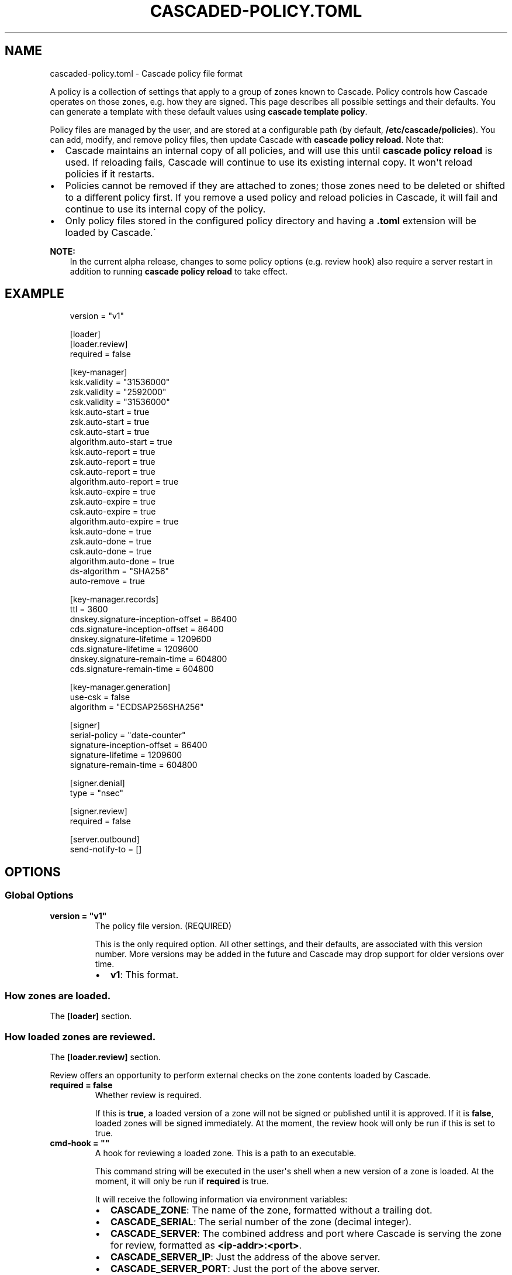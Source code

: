 .\" Man page generated from reStructuredText.
.
.
.nr rst2man-indent-level 0
.
.de1 rstReportMargin
\\$1 \\n[an-margin]
level \\n[rst2man-indent-level]
level margin: \\n[rst2man-indent\\n[rst2man-indent-level]]
-
\\n[rst2man-indent0]
\\n[rst2man-indent1]
\\n[rst2man-indent2]
..
.de1 INDENT
.\" .rstReportMargin pre:
. RS \\$1
. nr rst2man-indent\\n[rst2man-indent-level] \\n[an-margin]
. nr rst2man-indent-level +1
.\" .rstReportMargin post:
..
.de UNINDENT
. RE
.\" indent \\n[an-margin]
.\" old: \\n[rst2man-indent\\n[rst2man-indent-level]]
.nr rst2man-indent-level -1
.\" new: \\n[rst2man-indent\\n[rst2man-indent-level]]
.in \\n[rst2man-indent\\n[rst2man-indent-level]]u
..
.TH "CASCADED-POLICY.TOML" "5" "Oct 24, 2025" "0.1.0-alpha3" "Cascade"
.SH NAME
cascaded-policy.toml \- Cascade policy file format
.sp
A policy is a collection of settings that apply to a group of zones known to
Cascade.  Policy controls how Cascade operates on those zones, e.g. how they
are signed. This page describes all possible settings and their defaults. You
can generate a template with these default values using \fBcascade template
policy\fP\&.
.sp
Policy files are managed by the user, and are stored at a configurable path
(by default, \fB/etc/cascade/policies\fP).  You can add, modify, and remove
policy files, then update Cascade with \fBcascade policy reload\fP\&.  Note that:
.INDENT 0.0
.IP \(bu 2
Cascade maintains an internal copy of all policies, and will use this until
\fBcascade policy reload\fP is used.  If reloading fails, Cascade will continue
to use its existing internal copy.  It won\(aqt reload policies if it restarts.
.IP \(bu 2
Policies cannot be removed if they are attached to zones; those zones need
to be deleted or shifted to a different policy first.  If you remove a used
policy and reload policies in Cascade, it will fail and continue to use its
internal copy of the policy.
.IP \(bu 2
Only policy files stored in the configured policy directory and having a
\fB\&.toml\fP extension will be loaded by Cascade.\(ga
.UNINDENT
.sp
\fBNOTE:\fP
.INDENT 0.0
.INDENT 3.5
In the current alpha release, changes to some policy options (e.g. review
hook) also require a server restart in addition to running \fBcascade policy
reload\fP to take effect.
.UNINDENT
.UNINDENT
.SH EXAMPLE
.INDENT 0.0
.INDENT 3.5
.sp
.EX
version = \(dqv1\(dq

[loader]
[loader.review]
required = false

[key\-manager]
ksk.validity = \(dq31536000\(dq
zsk.validity = \(dq2592000\(dq
csk.validity = \(dq31536000\(dq
ksk.auto\-start = true
zsk.auto\-start = true
csk.auto\-start = true
algorithm.auto\-start = true
ksk.auto\-report = true
zsk.auto\-report = true
csk.auto\-report = true
algorithm.auto\-report = true
ksk.auto\-expire = true
zsk.auto\-expire = true
csk.auto\-expire = true
algorithm.auto\-expire = true
ksk.auto\-done = true
zsk.auto\-done = true
csk.auto\-done = true
algorithm.auto\-done = true
ds\-algorithm = \(dqSHA256\(dq
auto\-remove = true

[key\-manager.records]
ttl = 3600
dnskey.signature\-inception\-offset = 86400
cds.signature\-inception\-offset = 86400
dnskey.signature\-lifetime = 1209600
cds.signature\-lifetime = 1209600
dnskey.signature\-remain\-time = 604800
cds.signature\-remain\-time = 604800

[key\-manager.generation]
use\-csk = false
algorithm = \(dqECDSAP256SHA256\(dq

[signer]
serial\-policy = \(dqdate\-counter\(dq
signature\-inception\-offset = 86400
signature\-lifetime = 1209600
signature\-remain\-time = 604800

[signer.denial]
type = \(dqnsec\(dq

[signer.review]
required = false

[server.outbound]
send\-notify\-to = []
.EE
.UNINDENT
.UNINDENT
.SH OPTIONS
.SS Global Options
.INDENT 0.0
.TP
.B version = \(dqv1\(dq
The policy file version. (REQUIRED)
.sp
This is the only required option.  All other settings, and their defaults,
are associated with this version number.  More versions may be added in the
future and Cascade may drop support for older versions over time.
.INDENT 7.0
.IP \(bu 2
\fBv1\fP: This format.
.UNINDENT
.UNINDENT
.SS How zones are loaded.
.sp
The \fB[loader]\fP section.
.SS How loaded zones are reviewed.
.sp
The \fB[loader.review]\fP section.
.sp
Review offers an opportunity to perform external checks on the zone contents
loaded by Cascade.
.INDENT 0.0
.TP
.B required = false
Whether review is required.
.sp
If this is \fBtrue\fP, a loaded version of a zone will not be signed or
published until it is approved.  If it is \fBfalse\fP, loaded zones will be
signed immediately.  At the moment, the review hook will only be run if this
is set to true.
.UNINDENT
.INDENT 0.0
.TP
.B cmd\-hook = \(dq\(dq
A hook for reviewing a loaded zone. This is a path to an executable.
.sp
This command string will be executed in the user\(aqs shell when a new version
of a zone is loaded.  At the moment, it will only be run if \fBrequired\fP is
true.
.sp
It will receive the following information via environment variables:
.INDENT 7.0
.IP \(bu 2
\fBCASCADE_ZONE\fP: The name of the zone, formatted without a trailing dot.
.IP \(bu 2
\fBCASCADE_SERIAL\fP: The serial number of the zone (decimal integer).
.IP \(bu 2
\fBCASCADE_SERVER\fP: The combined address and port where Cascade is serving
the zone for review, formatted as \fB<ip\-addr>:<port>\fP\&.
.IP \(bu 2
\fBCASCADE_SERVER_IP\fP: Just the address of the above server.
.IP \(bu 2
\fBCASCADE_SERVER_PORT\fP: Just the port of the above server.
.UNINDENT
.sp
Added in version 0.1.0\-alpha2: \fBCASCADE_SERVER_IP\fP and \fBCASCADE_SERVER_PORT\fP\&.

.sp
The command will be called from an unspecified directory, and it must be
accessible to Cascade (i.e. after it has dropped privileges). Its exit code
will determine whether the zone is approved or not.
.UNINDENT
.SS DNSSEC key management.
.sp
The \fB[key\-manager]\fP section.
.INDENT 0.0
.TP
.B ksk.validity = \(dq31536000\(dq
.UNINDENT
.INDENT 0.0
.TP
.B zsk.validity = \(dq2592000\(dq
.UNINDENT
.INDENT 0.0
.TP
.B csk.validity = \(dq31536000\(dq
How long keys are considered valid for.
.sp
If a key has been used for longer than this time, it is considered expired,
and (if enabled) it will automatically be rolled over to a new key.  Even if
automatic rollovers are not enabled, the key will be reported as expired.
This is a soft condition \-\- DNSSEC does not have a concept of key expiry,
and it will not break DNSSEC validation, but it is usually important to the
security of the zone.
.sp
Independent validity times are set for KSKs, ZSKs, and CSKs.  An integer
value will be interpreted as seconds; \fBforever\fP means keys never expire.
.UNINDENT
.INDENT 0.0
.TP
.B ksk.auto\-start = true
.UNINDENT
.INDENT 0.0
.TP
.B zsk.auto\-start = true
.UNINDENT
.INDENT 0.0
.TP
.B csk.auto\-start = true
.UNINDENT
.INDENT 0.0
.TP
.B algorithm.auto\-start = true
Whether to automatically start key rollovers.
.sp
If this is enabled, Cascade will automatically start rolling over keys when
they expire (as per \fBvalidity\fP).  When using this setting, \fBvalidity\fP must
not be set to \fBforever\fP\&.
.sp
The first step in a rollover will be to generate new keys to replace old
ones. By disabling this setting, the user can manually control how new keys
are generated, and when rollovers happen.
.UNINDENT
.INDENT 0.0
.TP
.B ksk.auto\-report = true
.UNINDENT
.INDENT 0.0
.TP
.B zsk.auto\-report = true
.UNINDENT
.INDENT 0.0
.TP
.B csk.auto\-report = true
.UNINDENT
.INDENT 0.0
.TP
.B algorithm.auto\-report = true
Whether to automatically check for record propagation.
.sp
If this is enabled, Cascade will automatically contact public DNS servers to
detect when new records (e.g. DNSKEY) are visible globally.  It is necessary
to wait until some records are visible globally to progress key rollovers.  If
this is disabled, the user will have to inform Cascade when these conditions
are reached manually.
.sp
For this setting to work, Cascade must have network access to the zone\(aqs
public nameservers and the parent zone\(aqs public nameservers.
.UNINDENT
.INDENT 0.0
.TP
.B ksk.auto\-expire = true
.UNINDENT
.INDENT 0.0
.TP
.B zsk.auto\-expire = true
.UNINDENT
.INDENT 0.0
.TP
.B csk.auto\-expire = true
.UNINDENT
.INDENT 0.0
.TP
.B algorithm.auto\-expire = true
Whether to automatically wait for cache expiry.
.sp
If this is enabled, Cascade will automatically progress through key rollover
steps that need to wait for downstream users\(aq DNS caches to expire.  It will
estimate the right amount of time to wait based on record TTLs.
.UNINDENT
.INDENT 0.0
.TP
.B ksk.auto\-done = true
.UNINDENT
.INDENT 0.0
.TP
.B zsk.auto\-done = true
.UNINDENT
.INDENT 0.0
.TP
.B csk.auto\-done = true
.UNINDENT
.INDENT 0.0
.TP
.B algorithm.auto\-done = true
Whether to automatically check for rollover completion.
.sp
Like \fBauto\-report\fP, if this setting is enabled, Cascade will automatically
contact public DNS servers to detect when new records are visible globally.
\fBauto\-done\fP specifically affects automatic checks for the last step of key
rollovers, and is independent from \fBauto\-report\fP\&.
.sp
For this setting to work, Cascade must have network access to the zone\(aqs
public nameservers and the parent zone\(aqs public nameservers.
.UNINDENT
.INDENT 0.0
.TP
.B ds\-algorithm = \(dqSHA\-256\(dq
The hash algorithm used by the parent zones\(aq DS records.
.sp
Supported options:
.INDENT 7.0
.IP \(bu 2
\fBSHA\-256\fP: SHA\-256.
.IP \(bu 2
\fBSHA\-384\fP: SHA\-384.
.UNINDENT
.UNINDENT
.INDENT 0.0
.TP
.B auto\-remove = true
Whether to automatically remove expired keys.
.sp
If this is set, expired keys will be removed automatically (by deleting the
files for on\-disk keys or removing it from the HSM).
.UNINDENT
.SS The management of DNS records by the key manager.
.sp
The \fB[key\-manager.records]\fP section.
.sp
The key manager generates and signs several records (DNSKEY and CDS).  This
section controls its behaviour towards them.
.INDENT 0.0
.TP
.B ttl = 3600
The TTL for the generated records.
.UNINDENT
.INDENT 0.0
.TP
.B dnskey.signature\-inception\-offset = 86400
.UNINDENT
.INDENT 0.0
.TP
.B cds.signature\-inception\-offset = 86400
The offset for generated signature inceptions.
.sp
Record signatures have a fixed inception time, from when they are considered
valid.  An imprecise computer clock could cause signatures to be considered
invalid, because their inception point appears to be some time in the future.
To prevent such cases, this setting allows the inception time to be offset
into the past.
.sp
Independent offsets can be set for each type of record.  An integer value is
intepreted as seconds; inception times will be calculated as \fBnow \- offset\fP
at the time of signing.
.UNINDENT
.INDENT 0.0
.TP
.B dnskey.signature\-lifetime = 1209600
.UNINDENT
.INDENT 0.0
.TP
.B cds.signature\-lifetime = 1209600
The lifetime of generated signatures.
.sp
Record signatures have a fixed lifetime, after which they are considered
invalid.  To keep the zone valid, the signatures should be regenerated before
they expire; see \fBsignature\-remain\-time\fP to control regeneration time.
.sp
Independent lifetimes can be set for each type of record.  An integer value is
interpreted as seconds.
.UNINDENT
.INDENT 0.0
.TP
.B dnskey.signature\-remain\-time = 604800
.UNINDENT
.INDENT 0.0
.TP
.B cds.signature\-remain\-time = 604800
The amount of time remaining before expiry when signatures will be
regenerated.
.sp
In order to prevent a zone\(aqs signatures from appearing invalid, they
have to be regenerated before they expire.  That hard limit is set by
\fBsignature\-lifetime\fP above.  This setting controls how long before expiry
signatures will be regenerated; it must be less than the \fBsignature\-lifetime\fP
setting.
.sp
Independent waiting times can be set for each type of record.  An integer
value is interpreted as seconds.
.UNINDENT
.SS How keys are generated.
.sp
The \fB[key\-manager.generation]\fP section.
.INDENT 0.0
.TP
.B hsm\-server\-id = \(dq\(dq
The HSM server to use.
.sp
If this is set, the named HSM server (which must be configured via \fBcascade
hsm add\fP) will be used for generating new DNSSEC keys.
.sp
See \X'tty: link https://cascade.docs.nlnetlabs.nl/en/latest/hsms.html'\fI\%https://cascade.docs.nlnetlabs.nl/en/latest/hsms.html\fP\X'tty: link' for more
information.
.UNINDENT
.INDENT 0.0
.TP
.B use\-csk = false
Whether to generate CSKs, instead of separate ZSKs and KSKs.
.sp
A CSK (Combined Signing Key) takes the role of both ZSK and KSK for a zone,
unlike the standard practice of using separate keys for ZSK and KSK.  This
setting does not affect how DNSSEC validation is performed, only procedures
for key rollovers.
.sp
If this is enabled, Cascade will generate CSKs for the associated zones.
.UNINDENT
.INDENT 0.0
.TP
.B algorithm = \(dqECDSAP256SHA256\(dq
The cryptographic algorithm (and parameters) for generated keys.
.sp
DNSSEC supports various cryptographic algorithms for signatures; one must be
selected, and for some algorithms, additional parameters are also necessary.
The same algorithm and parameters will be applied to the ZSK and KSK.
.INDENT 7.0
.IP \(bu 2
\fBRSASHA256[:<bits>]\fP, algorithm 8, with a public key size of
\fB<bits>\fP (default 2048) bits.
.IP \(bu 2
\fBRSASHA512[:<bits>]\fP, algorithm 10, with a public key size of
\fB<bits>\fP (default 2048) bits.
.IP \(bu 2
\fBECDSAP256SHA256\fP, algorithm 13.
.IP \(bu 2
\fBECDSAP384SHA384\fP, algorithm 14.
.IP \(bu 2
\fBED25519\fP, algorithm 15.
.IP \(bu 2
\fBED448\fP, algorithm 16.
.UNINDENT
.sp
There are additional algorithms, but many are now considered insecure, and
it is recommended or mandated to avoid them.  In addition, RSA keys smaller
than 2048 bits are not recommended.
.sp
\fBNOTE:\fP
.INDENT 7.0
.INDENT 3.5
At the moment, only RSASHA256 and ECDSAP256SHA256 work with HSMs.
Other algorithms cannot be used with HSMs, and will cause generation
failures.
.UNINDENT
.UNINDENT
.UNINDENT
.SS How zones are signed.
.sp
The \fB[signer]\fP section.
.sp
Note that certain records (e.g. DNSKEY and CDS records at the apex of the
zone) are signed by the key manager, rather than the zone signer; see the
\fB[key\-manager.records]\fP section for configuring the signing of those records.
.INDENT 0.0
.TP
.B serial\-policy = \(dqdate\-counter\(dq
How SOA serial numbers are generated for signed zones.
.sp
Supported options:
.INDENT 7.0
.IP \(bu 2
\fBkeep\fP: use the same serial number as the unsigned zone.
.IP \(bu 2
\fBcounter\fP: increment the serial number every time.
.IP \(bu 2
\fBunix\-time\fP: use the current Unix time, in seconds.
.IP \(bu 2
\fBdate\-counter\fP: format the number as \fB<YYYY><MM><DD><xx>\fP in decimal.
\fB<xx>\fP is a simple counter to allow up to 100 versions per day.
.UNINDENT
.UNINDENT
.INDENT 0.0
.TP
.B signature\-inception\-offset = 86400
The offset for generated signature inceptions.
.sp
Record signatures have a fixed inception time, from when they are considered
valid.  An imprecise computer clock could cause signatures to be considered
invalid, because their inception point appears to be some time in the
future. To prevent such cases, this setting allows the inception time to be
offset into the past.
.sp
An integer value is interpreted as seconds; inception times will be
calculated as \fBnow \- offset\fP at the time of signing.
.UNINDENT
.INDENT 0.0
.TP
.B signature\-lifetime = 1209600
The lifetime of generated signatures.
.sp
Record signatures have a fixed lifetime, after which they are considered
invalid.  To keep the zone valid, the signatures should be regenerated before
they expire; see \fBsignature\-remain\-time\fP to control regeneration time.
.sp
An integer value is interpreted as seconds.
.UNINDENT
.INDENT 0.0
.TP
.B signature\-remain\-time = 604800
The amount of time remaining before expiry when signatures will be
regenerated.
.sp
In order to prevent a zone\(aqs signatures from appearing invalid, they
have to be regenerated before they expire.  That hard limit is set by
\fBsignature\-lifetime\fP above.  This setting controls how long before expiry
signatures will be regenerated; it must be less than the \fBsignature\-lifetime\fP
setting.
.sp
An integer value is interpreted as seconds.
.UNINDENT
.SS How denial\-of\-existence records are generated.
.sp
The \fB[signer.denial]\fP section.
.INDENT 0.0
.TP
.B type = \(dqnsec\(dq
The type of denial\-of\-existence records to generate.
.sp
Supported options:
\- \fBnsec\fP: Use NSEC records (RFC 4034).
\- \fBnsec3\fP: Use NSEC3 records (RFC 5155).
.UNINDENT
.INDENT 0.0
.TP
.B opt\-out = false
(Only set when using NSEC3)
.sp
Whether to skip NSEC3 records for unsigned delegations.
.sp
This enables the NSEC3 Opt\-Out flag, and skips delegations to unsigned zones
when generating NSEC3 records.  This affects the security of the zone, so be
careful if you wish to enable it.
.UNINDENT
.SS How signed zones are reviewed.
.sp
The \fB[signer.review]\fP section.
.INDENT 0.0
.TP
.B [signer.review]
How signed zones are reviewed.
.UNINDENT
.INDENT 0.0
.TP
.B required = false
Whether review is required.
.sp
If this is \fBtrue\fP, a signed version of a zone will not be published until it
is approved.  If it is \fBfalse\fP, signed zones will be published immediately.
At the moment, the review hook will only be run if this is set to true.
.UNINDENT
.INDENT 0.0
.TP
.B cmd\-hook = \(dq\(dq
A hook for reviewing a signed zone. This is a path to an executable.
.sp
This command string will be executed in the user\(aqs shell when a new version of
a zone is signed.  At the moment, it will only be run if \fBrequired\fP is true.
.sp
It will receive the following information via environment variables:
.INDENT 7.0
.IP \(bu 2
\fBCASCADE_ZONE\fP: The name of the zone, formatted without a trailing dot.
.IP \(bu 2
\fBCASCADE_SERIAL\fP: The serial number of the signed zone (decimal integer).
.IP \(bu 2
\fBCASCADE_SERVER\fP: The combined address and port where Cascade is serving
the zone for review, formatted as \fB<ip\-addr>:<port>\fP\&.
.IP \(bu 2
\fBCASCADE_SERVER_IP\fP: Just the address of the above server.
.IP \(bu 2
\fBCASCADE_SERVER_PORT\fP: Just the port of the above server.
.UNINDENT
.sp
The command will be called from an unspecified directory, and it must be
accessible to Cascade (i.e. after it has dropped privileges). Its exit code
will determine whether the zone is approved or not.
.UNINDENT
.SS How published zones are served.
.sp
The \fB[server.outbound]\fP section.
.INDENT 0.0
.TP
.B send\-notify\-to = []
The set of nameservers to which NOTIFY messages should be sent.
.sp
If empty, no NOTIFY messages will be sent.
.sp
A collection of \fBIP:[port]\fP, defaulting to port 53 when not specified, e.g.:
\fBsend\-notify\-to = [\(dq[::1]:53\(dq]\fP
.UNINDENT
.SH FILES
.INDENT 0.0
.TP
.B /etc/cascade/config.toml
Default Cascade config file
.TP
.B /etc/cascade/policies
Default policies directory
.UNINDENT
.SH SEE ALSO
.INDENT 0.0
.TP
.B \X'tty: link https://cascade.docs.nlnetlabs.nl'\fI\%https://cascade.docs.nlnetlabs.nl\fP\X'tty: link'
Cascade online documentation
.TP
\fBcascade\fP(1)
\fI\%Cascade CLI\fP
.TP
\fBcascaded\fP(1)
\fI\%Cascade Daemon\fP
.TP
\fBcascaded\-config.toml\fP(5)
\fI\%Configuration File Format\fP
.UNINDENT
.SH AUTHOR
NLnet Labs <cascade@nlnetlabs.nl>
.SH COPYRIGHT
2025–2025, NLnet Labs
.\" Generated by docutils manpage writer.
.

